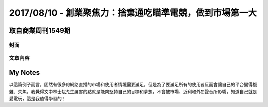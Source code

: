 2017/08/10 - 創業聚焦力：捨棄通吃瞄準電競，做到市場第一大
============================================================================

取自商業周刊1549期
----------------------------------

封面
``````````

.. image:: Images/20170810-0.jpg
   :scale: 70%

文章內容
````````````````

.. image:: Images/20170810-1.jpg

.. image:: Images/20170810-2.jpg

.. image:: Images/20170810-3.jpg

.. image:: Images/20170810-4.jpg

My Notes
----------

以這篇例子而言，固然有很多的網路直播的市場和使用者情境需要滿足，但是為了要滿足所有的使用者反而會讓自己的平台變得複雜、失焦，我覺得文中林士斌先生厲害的點就是能夠堅持自己的目標和夢想，不會被市場、近利和外在聲音所影響，知道自己就是愛電玩，這是我值得學習的！

